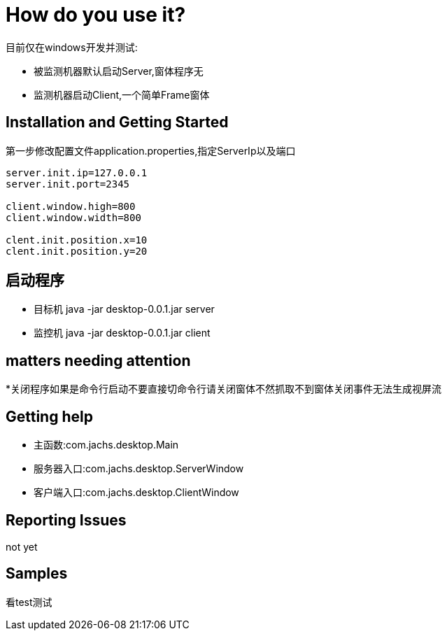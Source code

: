 = How do you use it?

目前仅在windows开发并测试:

* 被监测机器默认启动Server,窗体程序无
* 监测机器启动Client,一个简单Frame窗体

== Installation and Getting Started
第一步修改配置文件application.properties,指定ServerIp以及端口
[source,java,indent=0]
----
server.init.ip=127.0.0.1
server.init.port=2345

client.window.high=800
client.window.width=800

clent.init.position.x=10
clent.init.position.y=20

----
== 启动程序
* 目标机 java -jar desktop-0.0.1.jar server
* 监控机 java -jar desktop-0.0.1.jar client

== matters needing attention
*关闭程序如果是命令行启动不要直接切命令行请关闭窗体不然抓取不到窗体关闭事件无法生成视屏流

== Getting help
* 主函数:com.jachs.desktop.Main
* 服务器入口:com.jachs.desktop.ServerWindow
* 客户端入口:com.jachs.desktop.ClientWindow

== Reporting Issues
not yet

== Samples
看test测试